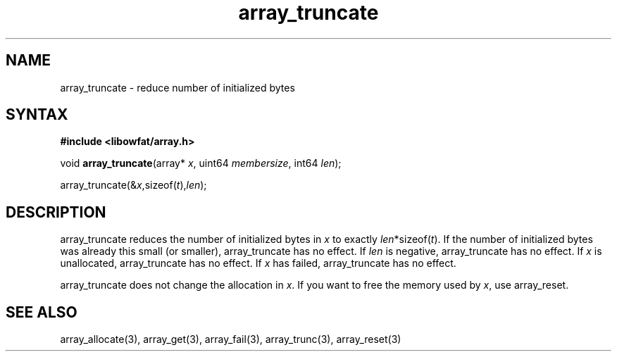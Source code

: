 .TH array_truncate 3
.SH NAME
array_truncate \- reduce number of initialized bytes
.SH SYNTAX
.B #include <libowfat/array.h>

void \fBarray_truncate\fP(array* \fIx\fR, uint64 \fImembersize\fR, int64 \fIlen\fR);

  array_truncate(&\fIx\fR,sizeof(\fIt\fR),\fIlen\fR);

.SH DESCRIPTION
array_truncate reduces the number of initialized bytes in \fIx\fR to
exactly \fIlen\fR*sizeof(\fIt\fR). If the number of initialized bytes
was already this small (or smaller), array_truncate has no effect. If
\fIlen\fR is negative, array_truncate has no effect. If \fIx\fR is
unallocated, array_truncate has no effect. If \fIx\fR has failed,
array_truncate has no effect.

array_truncate does not change the allocation in \fIx\fR. If you want to free
the memory used by \fIx\fR, use array_reset.

.SH "SEE ALSO"
array_allocate(3), array_get(3), array_fail(3), array_trunc(3),
array_reset(3)
